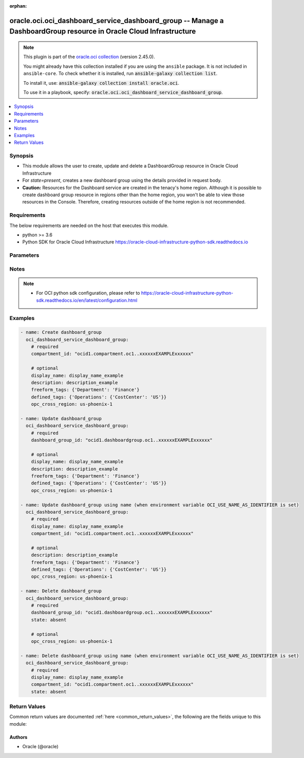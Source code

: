 .. Document meta

:orphan:

.. |antsibull-internal-nbsp| unicode:: 0xA0
    :trim:

.. role:: ansible-attribute-support-label
.. role:: ansible-attribute-support-property
.. role:: ansible-attribute-support-full
.. role:: ansible-attribute-support-partial
.. role:: ansible-attribute-support-none
.. role:: ansible-attribute-support-na

.. Anchors

.. _ansible_collections.oracle.oci.oci_dashboard_service_dashboard_group_module:

.. Anchors: short name for ansible.builtin

.. Anchors: aliases



.. Title

oracle.oci.oci_dashboard_service_dashboard_group -- Manage a DashboardGroup resource in Oracle Cloud Infrastructure
+++++++++++++++++++++++++++++++++++++++++++++++++++++++++++++++++++++++++++++++++++++++++++++++++++++++++++++++++++

.. Collection note

.. note::
    This plugin is part of the `oracle.oci collection <https://galaxy.ansible.com/oracle/oci>`_ (version 2.45.0).

    You might already have this collection installed if you are using the ``ansible`` package.
    It is not included in ``ansible-core``.
    To check whether it is installed, run :code:`ansible-galaxy collection list`.

    To install it, use: :code:`ansible-galaxy collection install oracle.oci`.

    To use it in a playbook, specify: :code:`oracle.oci.oci_dashboard_service_dashboard_group`.

.. version_added

.. versionadded:: 2.9.0 of oracle.oci

.. contents::
   :local:
   :depth: 1

.. Deprecated


Synopsis
--------

.. Description

- This module allows the user to create, update and delete a DashboardGroup resource in Oracle Cloud Infrastructure
- For *state=present*, creates a new dashboard group using the details provided in request body.
- **Caution:** Resources for the Dashboard service are created in the tenacy's home region. Although it is possible to create dashboard group resource in regions other than the home region, you won't be able to view those resources in the Console. Therefore, creating resources outside of the home region is not recommended.


.. Aliases


.. Requirements

Requirements
------------
The below requirements are needed on the host that executes this module.

- python >= 3.6
- Python SDK for Oracle Cloud Infrastructure https://oracle-cloud-infrastructure-python-sdk.readthedocs.io


.. Options

Parameters
----------

.. raw:: html

    <table  border=0 cellpadding=0 class="documentation-table">
        <tr>
            <th colspan="1">Parameter</th>
            <th>Choices/<font color="blue">Defaults</font></th>
                        <th width="100%">Comments</th>
        </tr>
                    <tr>
                                                                <td colspan="1">
                    <div class="ansibleOptionAnchor" id="parameter-api_user"></div>
                    <b>api_user</b>
                    <a class="ansibleOptionLink" href="#parameter-api_user" title="Permalink to this option"></a>
                    <div style="font-size: small">
                        <span style="color: purple">string</span>
                                                                    </div>
                                                        </td>
                                <td>
                                                                                                                                                            </td>
                                                                <td>
                                            <div>The OCID of the user, on whose behalf, OCI APIs are invoked. If not set, then the value of the OCI_USER_ID environment variable, if any, is used. This option is required if the user is not specified through a configuration file (See <code>config_file_location</code>). To get the user&#x27;s OCID, please refer <a href='https://docs.us-phoenix-1.oraclecloud.com/Content/API/Concepts/apisigningkey.htm'>https://docs.us-phoenix-1.oraclecloud.com/Content/API/Concepts/apisigningkey.htm</a>.</div>
                                                        </td>
            </tr>
                                <tr>
                                                                <td colspan="1">
                    <div class="ansibleOptionAnchor" id="parameter-api_user_fingerprint"></div>
                    <b>api_user_fingerprint</b>
                    <a class="ansibleOptionLink" href="#parameter-api_user_fingerprint" title="Permalink to this option"></a>
                    <div style="font-size: small">
                        <span style="color: purple">string</span>
                                                                    </div>
                                                        </td>
                                <td>
                                                                                                                                                            </td>
                                                                <td>
                                            <div>Fingerprint for the key pair being used. If not set, then the value of the OCI_USER_FINGERPRINT environment variable, if any, is used. This option is required if the key fingerprint is not specified through a configuration file (See <code>config_file_location</code>). To get the key pair&#x27;s fingerprint value please refer <a href='https://docs.us-phoenix-1.oraclecloud.com/Content/API/Concepts/apisigningkey.htm'>https://docs.us-phoenix-1.oraclecloud.com/Content/API/Concepts/apisigningkey.htm</a>.</div>
                                                        </td>
            </tr>
                                <tr>
                                                                <td colspan="1">
                    <div class="ansibleOptionAnchor" id="parameter-api_user_key_file"></div>
                    <b>api_user_key_file</b>
                    <a class="ansibleOptionLink" href="#parameter-api_user_key_file" title="Permalink to this option"></a>
                    <div style="font-size: small">
                        <span style="color: purple">string</span>
                                                                    </div>
                                                        </td>
                                <td>
                                                                                                                                                            </td>
                                                                <td>
                                            <div>Full path and filename of the private key (in PEM format). If not set, then the value of the OCI_USER_KEY_FILE variable, if any, is used. This option is required if the private key is not specified through a configuration file (See <code>config_file_location</code>). If the key is encrypted with a pass-phrase, the <code>api_user_key_pass_phrase</code> option must also be provided.</div>
                                                        </td>
            </tr>
                                <tr>
                                                                <td colspan="1">
                    <div class="ansibleOptionAnchor" id="parameter-api_user_key_pass_phrase"></div>
                    <b>api_user_key_pass_phrase</b>
                    <a class="ansibleOptionLink" href="#parameter-api_user_key_pass_phrase" title="Permalink to this option"></a>
                    <div style="font-size: small">
                        <span style="color: purple">string</span>
                                                                    </div>
                                                        </td>
                                <td>
                                                                                                                                                            </td>
                                                                <td>
                                            <div>Passphrase used by the key referenced in <code>api_user_key_file</code>, if it is encrypted. If not set, then the value of the OCI_USER_KEY_PASS_PHRASE variable, if any, is used. This option is required if the key passphrase is not specified through a configuration file (See <code>config_file_location</code>).</div>
                                                        </td>
            </tr>
                                <tr>
                                                                <td colspan="1">
                    <div class="ansibleOptionAnchor" id="parameter-auth_type"></div>
                    <b>auth_type</b>
                    <a class="ansibleOptionLink" href="#parameter-auth_type" title="Permalink to this option"></a>
                    <div style="font-size: small">
                        <span style="color: purple">string</span>
                                                                    </div>
                                                        </td>
                                <td>
                                                                                                                            <ul style="margin: 0; padding: 0"><b>Choices:</b>
                                                                                                                                                                <li><div style="color: blue"><b>api_key</b>&nbsp;&larr;</div></li>
                                                                                                                                                                                                <li>instance_principal</li>
                                                                                                                                                                                                <li>instance_obo_user</li>
                                                                                                                                                                                                <li>resource_principal</li>
                                                                                    </ul>
                                                                            </td>
                                                                <td>
                                            <div>The type of authentication to use for making API requests. By default <code>auth_type=&quot;api_key&quot;</code> based authentication is performed and the API key (see <em>api_user_key_file</em>) in your config file will be used. If this &#x27;auth_type&#x27; module option is not specified, the value of the OCI_ANSIBLE_AUTH_TYPE, if any, is used. Use <code>auth_type=&quot;instance_principal&quot;</code> to use instance principal based authentication when running ansible playbooks within an OCI compute instance.</div>
                                                        </td>
            </tr>
                                <tr>
                                                                <td colspan="1">
                    <div class="ansibleOptionAnchor" id="parameter-compartment_id"></div>
                    <b>compartment_id</b>
                    <a class="ansibleOptionLink" href="#parameter-compartment_id" title="Permalink to this option"></a>
                    <div style="font-size: small">
                        <span style="color: purple">string</span>
                                                                    </div>
                                                        </td>
                                <td>
                                                                                                                                                            </td>
                                                                <td>
                                            <div>The <a href='https://docs.cloud.oracle.com/iaas/Content/General/Concepts/identifiers.htm'>OCID</a> of the compartment containing the dashboard group.</div>
                                            <div>Required for create using <em>state=present</em>.</div>
                                            <div>Required for update when environment variable <code>OCI_USE_NAME_AS_IDENTIFIER</code> is set.</div>
                                            <div>Required for delete when environment variable <code>OCI_USE_NAME_AS_IDENTIFIER</code> is set.</div>
                                                        </td>
            </tr>
                                <tr>
                                                                <td colspan="1">
                    <div class="ansibleOptionAnchor" id="parameter-config_file_location"></div>
                    <b>config_file_location</b>
                    <a class="ansibleOptionLink" href="#parameter-config_file_location" title="Permalink to this option"></a>
                    <div style="font-size: small">
                        <span style="color: purple">string</span>
                                                                    </div>
                                                        </td>
                                <td>
                                                                                                                                                            </td>
                                                                <td>
                                            <div>Path to configuration file. If not set then the value of the OCI_CONFIG_FILE environment variable, if any, is used. Otherwise, defaults to ~/.oci/config.</div>
                                                        </td>
            </tr>
                                <tr>
                                                                <td colspan="1">
                    <div class="ansibleOptionAnchor" id="parameter-config_profile_name"></div>
                    <b>config_profile_name</b>
                    <a class="ansibleOptionLink" href="#parameter-config_profile_name" title="Permalink to this option"></a>
                    <div style="font-size: small">
                        <span style="color: purple">string</span>
                                                                    </div>
                                                        </td>
                                <td>
                                                                                                                                                            </td>
                                                                <td>
                                            <div>The profile to load from the config file referenced by <code>config_file_location</code>. If not set, then the value of the OCI_CONFIG_PROFILE environment variable, if any, is used. Otherwise, defaults to the &quot;DEFAULT&quot; profile in <code>config_file_location</code>.</div>
                                                        </td>
            </tr>
                                <tr>
                                                                <td colspan="1">
                    <div class="ansibleOptionAnchor" id="parameter-dashboard_group_id"></div>
                    <b>dashboard_group_id</b>
                    <a class="ansibleOptionLink" href="#parameter-dashboard_group_id" title="Permalink to this option"></a>
                    <div style="font-size: small">
                        <span style="color: purple">string</span>
                                                                    </div>
                                                        </td>
                                <td>
                                                                                                                                                            </td>
                                                                <td>
                                            <div>The <a href='https://docs.cloud.oracle.com/iaas/Content/General/Concepts/identifiers.htm'>OCID</a> of the dashboard group.</div>
                                            <div>Required for update using <em>state=present</em> when environment variable <code>OCI_USE_NAME_AS_IDENTIFIER</code> is not set.</div>
                                            <div>Required for delete using <em>state=absent</em> when environment variable <code>OCI_USE_NAME_AS_IDENTIFIER</code> is not set.</div>
                                                                <div style="font-size: small; color: darkgreen"><br/>aliases: id</div>
                                    </td>
            </tr>
                                <tr>
                                                                <td colspan="1">
                    <div class="ansibleOptionAnchor" id="parameter-defined_tags"></div>
                    <b>defined_tags</b>
                    <a class="ansibleOptionLink" href="#parameter-defined_tags" title="Permalink to this option"></a>
                    <div style="font-size: small">
                        <span style="color: purple">dictionary</span>
                                                                    </div>
                                                        </td>
                                <td>
                                                                                                                                                            </td>
                                                                <td>
                                            <div>Defined tags for this resource. Each key is predefined and scoped to a namespace. Example: `{&quot;foo-namespace&quot;: {&quot;bar-key&quot;: &quot;value&quot;}}`</div>
                                            <div>This parameter is updatable.</div>
                                                        </td>
            </tr>
                                <tr>
                                                                <td colspan="1">
                    <div class="ansibleOptionAnchor" id="parameter-description"></div>
                    <b>description</b>
                    <a class="ansibleOptionLink" href="#parameter-description" title="Permalink to this option"></a>
                    <div style="font-size: small">
                        <span style="color: purple">string</span>
                                                                    </div>
                                                        </td>
                                <td>
                                                                                                                                                            </td>
                                                                <td>
                                            <div>A short description of the dashboard group. It can be changed. Avoid entering confidential information. The following special characters are not allowed: &lt;&gt;()=/&#x27;&quot;&amp;\</div>
                                            <div>This parameter is updatable.</div>
                                                        </td>
            </tr>
                                <tr>
                                                                <td colspan="1">
                    <div class="ansibleOptionAnchor" id="parameter-display_name"></div>
                    <b>display_name</b>
                    <a class="ansibleOptionLink" href="#parameter-display_name" title="Permalink to this option"></a>
                    <div style="font-size: small">
                        <span style="color: purple">string</span>
                                                                    </div>
                                                        </td>
                                <td>
                                                                                                                                                            </td>
                                                                <td>
                                            <div>A user-friendly name for the dashboard. Does not have to be unique, and it can be changed. Avoid entering confidential information. Leading and trailing spaces and the following special characters are not allowed: &lt;&gt;()=/&#x27;&quot;&amp;\</div>
                                            <div>Required for create, update, delete when environment variable <code>OCI_USE_NAME_AS_IDENTIFIER</code> is set.</div>
                                            <div>This parameter is updatable when <code>OCI_USE_NAME_AS_IDENTIFIER</code> is not set.</div>
                                                                <div style="font-size: small; color: darkgreen"><br/>aliases: name</div>
                                    </td>
            </tr>
                                <tr>
                                                                <td colspan="1">
                    <div class="ansibleOptionAnchor" id="parameter-force_create"></div>
                    <b>force_create</b>
                    <a class="ansibleOptionLink" href="#parameter-force_create" title="Permalink to this option"></a>
                    <div style="font-size: small">
                        <span style="color: purple">boolean</span>
                                                                    </div>
                                                        </td>
                                <td>
                                                                                                                                                                                                                    <ul style="margin: 0; padding: 0"><b>Choices:</b>
                                                                                                                                                                <li><div style="color: blue"><b>no</b>&nbsp;&larr;</div></li>
                                                                                                                                                                                                <li>yes</li>
                                                                                    </ul>
                                                                            </td>
                                                                <td>
                                            <div>Whether to attempt non-idempotent creation of a resource. By default, create resource is an idempotent operation, and doesn&#x27;t create the resource if it already exists. Setting this option to true, forcefully creates a copy of the resource, even if it already exists.This option is mutually exclusive with <em>key_by</em>.</div>
                                                        </td>
            </tr>
                                <tr>
                                                                <td colspan="1">
                    <div class="ansibleOptionAnchor" id="parameter-freeform_tags"></div>
                    <b>freeform_tags</b>
                    <a class="ansibleOptionLink" href="#parameter-freeform_tags" title="Permalink to this option"></a>
                    <div style="font-size: small">
                        <span style="color: purple">dictionary</span>
                                                                    </div>
                                                        </td>
                                <td>
                                                                                                                                                            </td>
                                                                <td>
                                            <div>Simple key-value pair that is applied without any predefined name, type or scope. Exists for cross-compatibility only. Example: `{&quot;bar-key&quot;: &quot;value&quot;}`</div>
                                            <div>This parameter is updatable.</div>
                                                        </td>
            </tr>
                                <tr>
                                                                <td colspan="1">
                    <div class="ansibleOptionAnchor" id="parameter-key_by"></div>
                    <b>key_by</b>
                    <a class="ansibleOptionLink" href="#parameter-key_by" title="Permalink to this option"></a>
                    <div style="font-size: small">
                        <span style="color: purple">list</span>
                         / <span style="color: purple">elements=string</span>                                            </div>
                                                        </td>
                                <td>
                                                                                                                                                            </td>
                                                                <td>
                                            <div>The list of attributes of this resource which should be used to uniquely identify an instance of the resource. By default, all the attributes of a resource are used to uniquely identify a resource.</div>
                                                        </td>
            </tr>
                                <tr>
                                                                <td colspan="1">
                    <div class="ansibleOptionAnchor" id="parameter-opc_cross_region"></div>
                    <b>opc_cross_region</b>
                    <a class="ansibleOptionLink" href="#parameter-opc_cross_region" title="Permalink to this option"></a>
                    <div style="font-size: small">
                        <span style="color: purple">string</span>
                                                                    </div>
                                                        </td>
                                <td>
                                                                                                                                                            </td>
                                                                <td>
                                            <div>To identify if the call is cross-regional. In CRUD calls for a resource, to identify that the call originates from different region, set the `CrossRegionIdentifierHeader` parameter to a region name (ex - `US-ASHBURN-1`) The call will be served from a Replicated bucket. For same-region calls, the value is unassigned.</div>
                                            <div>This parameter is updatable.</div>
                                                        </td>
            </tr>
                                <tr>
                                                                <td colspan="1">
                    <div class="ansibleOptionAnchor" id="parameter-region"></div>
                    <b>region</b>
                    <a class="ansibleOptionLink" href="#parameter-region" title="Permalink to this option"></a>
                    <div style="font-size: small">
                        <span style="color: purple">string</span>
                                                                    </div>
                                                        </td>
                                <td>
                                                                                                                                                            </td>
                                                                <td>
                                            <div>The Oracle Cloud Infrastructure region to use for all OCI API requests. If not set, then the value of the OCI_REGION variable, if any, is used. This option is required if the region is not specified through a configuration file (See <code>config_file_location</code>). Please refer to <a href='https://docs.us-phoenix-1.oraclecloud.com/Content/General/Concepts/regions.htm'>https://docs.us-phoenix-1.oraclecloud.com/Content/General/Concepts/regions.htm</a> for more information on OCI regions.</div>
                                                        </td>
            </tr>
                                <tr>
                                                                <td colspan="1">
                    <div class="ansibleOptionAnchor" id="parameter-state"></div>
                    <b>state</b>
                    <a class="ansibleOptionLink" href="#parameter-state" title="Permalink to this option"></a>
                    <div style="font-size: small">
                        <span style="color: purple">string</span>
                                                                    </div>
                                                        </td>
                                <td>
                                                                                                                            <ul style="margin: 0; padding: 0"><b>Choices:</b>
                                                                                                                                                                <li><div style="color: blue"><b>present</b>&nbsp;&larr;</div></li>
                                                                                                                                                                                                <li>absent</li>
                                                                                    </ul>
                                                                            </td>
                                                                <td>
                                            <div>The state of the DashboardGroup.</div>
                                            <div>Use <em>state=present</em> to create or update a DashboardGroup.</div>
                                            <div>Use <em>state=absent</em> to delete a DashboardGroup.</div>
                                                        </td>
            </tr>
                                <tr>
                                                                <td colspan="1">
                    <div class="ansibleOptionAnchor" id="parameter-tenancy"></div>
                    <b>tenancy</b>
                    <a class="ansibleOptionLink" href="#parameter-tenancy" title="Permalink to this option"></a>
                    <div style="font-size: small">
                        <span style="color: purple">string</span>
                                                                    </div>
                                                        </td>
                                <td>
                                                                                                                                                            </td>
                                                                <td>
                                            <div>OCID of your tenancy. If not set, then the value of the OCI_TENANCY variable, if any, is used. This option is required if the tenancy OCID is not specified through a configuration file (See <code>config_file_location</code>). To get the tenancy OCID, please refer <a href='https://docs.us-phoenix-1.oraclecloud.com/Content/API/Concepts/apisigningkey.htm'>https://docs.us-phoenix-1.oraclecloud.com/Content/API/Concepts/apisigningkey.htm</a></div>
                                                        </td>
            </tr>
                                <tr>
                                                                <td colspan="1">
                    <div class="ansibleOptionAnchor" id="parameter-wait"></div>
                    <b>wait</b>
                    <a class="ansibleOptionLink" href="#parameter-wait" title="Permalink to this option"></a>
                    <div style="font-size: small">
                        <span style="color: purple">boolean</span>
                                                                    </div>
                                                        </td>
                                <td>
                                                                                                                                                                                                                    <ul style="margin: 0; padding: 0"><b>Choices:</b>
                                                                                                                                                                <li>no</li>
                                                                                                                                                                                                <li><div style="color: blue"><b>yes</b>&nbsp;&larr;</div></li>
                                                                                    </ul>
                                                                            </td>
                                                                <td>
                                            <div>Whether to wait for create or delete operation to complete.</div>
                                                        </td>
            </tr>
                                <tr>
                                                                <td colspan="1">
                    <div class="ansibleOptionAnchor" id="parameter-wait_timeout"></div>
                    <b>wait_timeout</b>
                    <a class="ansibleOptionLink" href="#parameter-wait_timeout" title="Permalink to this option"></a>
                    <div style="font-size: small">
                        <span style="color: purple">integer</span>
                                                                    </div>
                                                        </td>
                                <td>
                                                                                                                                                            </td>
                                                                <td>
                                            <div>Time, in seconds, to wait when <em>wait=yes</em>. Defaults to 1200 for most of the services but some services might have a longer wait timeout.</div>
                                                        </td>
            </tr>
                        </table>
    <br/>

.. Attributes


.. Notes

Notes
-----

.. note::
   - For OCI python sdk configuration, please refer to https://oracle-cloud-infrastructure-python-sdk.readthedocs.io/en/latest/configuration.html

.. Seealso


.. Examples

Examples
--------

.. code-block:: yaml+jinja

    
    - name: Create dashboard_group
      oci_dashboard_service_dashboard_group:
        # required
        compartment_id: "ocid1.compartment.oc1..xxxxxxEXAMPLExxxxxx"

        # optional
        display_name: display_name_example
        description: description_example
        freeform_tags: {'Department': 'Finance'}
        defined_tags: {'Operations': {'CostCenter': 'US'}}
        opc_cross_region: us-phoenix-1

    - name: Update dashboard_group
      oci_dashboard_service_dashboard_group:
        # required
        dashboard_group_id: "ocid1.dashboardgroup.oc1..xxxxxxEXAMPLExxxxxx"

        # optional
        display_name: display_name_example
        description: description_example
        freeform_tags: {'Department': 'Finance'}
        defined_tags: {'Operations': {'CostCenter': 'US'}}
        opc_cross_region: us-phoenix-1

    - name: Update dashboard_group using name (when environment variable OCI_USE_NAME_AS_IDENTIFIER is set)
      oci_dashboard_service_dashboard_group:
        # required
        display_name: display_name_example
        compartment_id: "ocid1.compartment.oc1..xxxxxxEXAMPLExxxxxx"

        # optional
        description: description_example
        freeform_tags: {'Department': 'Finance'}
        defined_tags: {'Operations': {'CostCenter': 'US'}}
        opc_cross_region: us-phoenix-1

    - name: Delete dashboard_group
      oci_dashboard_service_dashboard_group:
        # required
        dashboard_group_id: "ocid1.dashboardgroup.oc1..xxxxxxEXAMPLExxxxxx"
        state: absent

        # optional
        opc_cross_region: us-phoenix-1

    - name: Delete dashboard_group using name (when environment variable OCI_USE_NAME_AS_IDENTIFIER is set)
      oci_dashboard_service_dashboard_group:
        # required
        display_name: display_name_example
        compartment_id: "ocid1.compartment.oc1..xxxxxxEXAMPLExxxxxx"
        state: absent





.. Facts


.. Return values

Return Values
-------------
Common return values are documented :ref:`here <common_return_values>`, the following are the fields unique to this module:

.. raw:: html

    <table border=0 cellpadding=0 class="documentation-table">
        <tr>
            <th colspan="2">Key</th>
            <th>Returned</th>
            <th width="100%">Description</th>
        </tr>
                    <tr>
                                <td colspan="2">
                    <div class="ansibleOptionAnchor" id="return-dashboard_group"></div>
                    <b>dashboard_group</b>
                    <a class="ansibleOptionLink" href="#return-dashboard_group" title="Permalink to this return value"></a>
                    <div style="font-size: small">
                      <span style="color: purple">complex</span>
                                          </div>
                                    </td>
                <td>on success</td>
                <td>
                                            <div>Details of the DashboardGroup resource acted upon by the current operation</div>
                                        <br/>
                                                                <div style="font-size: smaller"><b>Sample:</b></div>
                                                <div style="font-size: smaller; color: blue; word-wrap: break-word; word-break: break-all;">{&#x27;compartment_id&#x27;: &#x27;ocid1.compartment.oc1..xxxxxxEXAMPLExxxxxx&#x27;, &#x27;defined_tags&#x27;: {&#x27;Operations&#x27;: {&#x27;CostCenter&#x27;: &#x27;US&#x27;}}, &#x27;description&#x27;: &#x27;description_example&#x27;, &#x27;display_name&#x27;: &#x27;display_name_example&#x27;, &#x27;freeform_tags&#x27;: {&#x27;Department&#x27;: &#x27;Finance&#x27;}, &#x27;id&#x27;: &#x27;ocid1.resource.oc1..xxxxxxEXAMPLExxxxxx&#x27;, &#x27;lifecycle_state&#x27;: &#x27;CREATING&#x27;, &#x27;system_tags&#x27;: {}, &#x27;time_created&#x27;: &#x27;2013-10-20T19:20:30+01:00&#x27;, &#x27;time_updated&#x27;: &#x27;2013-10-20T19:20:30+01:00&#x27;}</div>
                                    </td>
            </tr>
                                        <tr>
                                    <td class="elbow-placeholder">&nbsp;</td>
                                <td colspan="1">
                    <div class="ansibleOptionAnchor" id="return-dashboard_group/compartment_id"></div>
                    <b>compartment_id</b>
                    <a class="ansibleOptionLink" href="#return-dashboard_group/compartment_id" title="Permalink to this return value"></a>
                    <div style="font-size: small">
                      <span style="color: purple">string</span>
                                          </div>
                                    </td>
                <td>on success</td>
                <td>
                                            <div>The <a href='https://docs.cloud.oracle.com/iaas/Content/General/Concepts/identifiers.htm'>OCID</a> of the compartment containing the dashboard group.</div>
                                        <br/>
                                                                <div style="font-size: smaller"><b>Sample:</b></div>
                                                <div style="font-size: smaller; color: blue; word-wrap: break-word; word-break: break-all;">ocid1.compartment.oc1..xxxxxxEXAMPLExxxxxx</div>
                                    </td>
            </tr>
                                <tr>
                                    <td class="elbow-placeholder">&nbsp;</td>
                                <td colspan="1">
                    <div class="ansibleOptionAnchor" id="return-dashboard_group/defined_tags"></div>
                    <b>defined_tags</b>
                    <a class="ansibleOptionLink" href="#return-dashboard_group/defined_tags" title="Permalink to this return value"></a>
                    <div style="font-size: small">
                      <span style="color: purple">dictionary</span>
                                          </div>
                                    </td>
                <td>on success</td>
                <td>
                                            <div>Defined tags for this resource. Each key is predefined and scoped to a namespace. Example: `{&quot;foo-namespace&quot;: {&quot;bar-key&quot;: &quot;value&quot;}}`</div>
                                        <br/>
                                                                <div style="font-size: smaller"><b>Sample:</b></div>
                                                <div style="font-size: smaller; color: blue; word-wrap: break-word; word-break: break-all;">{&#x27;Operations&#x27;: {&#x27;CostCenter&#x27;: &#x27;US&#x27;}}</div>
                                    </td>
            </tr>
                                <tr>
                                    <td class="elbow-placeholder">&nbsp;</td>
                                <td colspan="1">
                    <div class="ansibleOptionAnchor" id="return-dashboard_group/description"></div>
                    <b>description</b>
                    <a class="ansibleOptionLink" href="#return-dashboard_group/description" title="Permalink to this return value"></a>
                    <div style="font-size: small">
                      <span style="color: purple">string</span>
                                          </div>
                                    </td>
                <td>on success</td>
                <td>
                                            <div>A short description of the dashboard group. It can be changed. Avoid entering confidential information. The following special characters are not allowed: &lt;&gt;()=/&#x27;&quot;&amp;\</div>
                                        <br/>
                                                                <div style="font-size: smaller"><b>Sample:</b></div>
                                                <div style="font-size: smaller; color: blue; word-wrap: break-word; word-break: break-all;">description_example</div>
                                    </td>
            </tr>
                                <tr>
                                    <td class="elbow-placeholder">&nbsp;</td>
                                <td colspan="1">
                    <div class="ansibleOptionAnchor" id="return-dashboard_group/display_name"></div>
                    <b>display_name</b>
                    <a class="ansibleOptionLink" href="#return-dashboard_group/display_name" title="Permalink to this return value"></a>
                    <div style="font-size: small">
                      <span style="color: purple">string</span>
                                          </div>
                                    </td>
                <td>on success</td>
                <td>
                                            <div>A user-friendly name for the dashboard. Does not have to be unique, and it can be changed. Avoid entering confidential information. Leading and trailing spaces and the following special characters are not allowed: &lt;&gt;()=/&#x27;&quot;&amp;\</div>
                                        <br/>
                                                                <div style="font-size: smaller"><b>Sample:</b></div>
                                                <div style="font-size: smaller; color: blue; word-wrap: break-word; word-break: break-all;">display_name_example</div>
                                    </td>
            </tr>
                                <tr>
                                    <td class="elbow-placeholder">&nbsp;</td>
                                <td colspan="1">
                    <div class="ansibleOptionAnchor" id="return-dashboard_group/freeform_tags"></div>
                    <b>freeform_tags</b>
                    <a class="ansibleOptionLink" href="#return-dashboard_group/freeform_tags" title="Permalink to this return value"></a>
                    <div style="font-size: small">
                      <span style="color: purple">dictionary</span>
                                          </div>
                                    </td>
                <td>on success</td>
                <td>
                                            <div>Simple key-value pair that is applied without any predefined name, type or scope. Exists for cross-compatibility only. Example: `{&quot;bar-key&quot;: &quot;value&quot;}`</div>
                                        <br/>
                                                                <div style="font-size: smaller"><b>Sample:</b></div>
                                                <div style="font-size: smaller; color: blue; word-wrap: break-word; word-break: break-all;">{&#x27;Department&#x27;: &#x27;Finance&#x27;}</div>
                                    </td>
            </tr>
                                <tr>
                                    <td class="elbow-placeholder">&nbsp;</td>
                                <td colspan="1">
                    <div class="ansibleOptionAnchor" id="return-dashboard_group/id"></div>
                    <b>id</b>
                    <a class="ansibleOptionLink" href="#return-dashboard_group/id" title="Permalink to this return value"></a>
                    <div style="font-size: small">
                      <span style="color: purple">string</span>
                                          </div>
                                    </td>
                <td>on success</td>
                <td>
                                            <div>The <a href='https://docs.cloud.oracle.com/iaas/Content/General/Concepts/identifiers.htm'>OCID</a> of the dashboard group.</div>
                                        <br/>
                                                                <div style="font-size: smaller"><b>Sample:</b></div>
                                                <div style="font-size: smaller; color: blue; word-wrap: break-word; word-break: break-all;">ocid1.resource.oc1..xxxxxxEXAMPLExxxxxx</div>
                                    </td>
            </tr>
                                <tr>
                                    <td class="elbow-placeholder">&nbsp;</td>
                                <td colspan="1">
                    <div class="ansibleOptionAnchor" id="return-dashboard_group/lifecycle_state"></div>
                    <b>lifecycle_state</b>
                    <a class="ansibleOptionLink" href="#return-dashboard_group/lifecycle_state" title="Permalink to this return value"></a>
                    <div style="font-size: small">
                      <span style="color: purple">string</span>
                                          </div>
                                    </td>
                <td>on success</td>
                <td>
                                            <div>The current state of the `DashboardGroup` resource.</div>
                                        <br/>
                                                                <div style="font-size: smaller"><b>Sample:</b></div>
                                                <div style="font-size: smaller; color: blue; word-wrap: break-word; word-break: break-all;">CREATING</div>
                                    </td>
            </tr>
                                <tr>
                                    <td class="elbow-placeholder">&nbsp;</td>
                                <td colspan="1">
                    <div class="ansibleOptionAnchor" id="return-dashboard_group/system_tags"></div>
                    <b>system_tags</b>
                    <a class="ansibleOptionLink" href="#return-dashboard_group/system_tags" title="Permalink to this return value"></a>
                    <div style="font-size: small">
                      <span style="color: purple">dictionary</span>
                                          </div>
                                    </td>
                <td>on success</td>
                <td>
                                            <div>Usage of system tag keys. These predefined keys are scoped to namespaces. Example: `{&quot;orcl-cloud&quot;: {&quot;free-tier-retained&quot;: &quot;true&quot;}}`</div>
                                        <br/>
                                                        </td>
            </tr>
                                <tr>
                                    <td class="elbow-placeholder">&nbsp;</td>
                                <td colspan="1">
                    <div class="ansibleOptionAnchor" id="return-dashboard_group/time_created"></div>
                    <b>time_created</b>
                    <a class="ansibleOptionLink" href="#return-dashboard_group/time_created" title="Permalink to this return value"></a>
                    <div style="font-size: small">
                      <span style="color: purple">string</span>
                                          </div>
                                    </td>
                <td>on success</td>
                <td>
                                            <div>The date and time the dashboard group was created, in the format defined by <a href='https://tools.ietf.org/html/rfc3339'>RFC3339</a>.</div>
                                            <div>Example: `2016-08-25T21:10:29.600Z`</div>
                                        <br/>
                                                                <div style="font-size: smaller"><b>Sample:</b></div>
                                                <div style="font-size: smaller; color: blue; word-wrap: break-word; word-break: break-all;">2013-10-20T19:20:30+01:00</div>
                                    </td>
            </tr>
                                <tr>
                                    <td class="elbow-placeholder">&nbsp;</td>
                                <td colspan="1">
                    <div class="ansibleOptionAnchor" id="return-dashboard_group/time_updated"></div>
                    <b>time_updated</b>
                    <a class="ansibleOptionLink" href="#return-dashboard_group/time_updated" title="Permalink to this return value"></a>
                    <div style="font-size: small">
                      <span style="color: purple">string</span>
                                          </div>
                                    </td>
                <td>on success</td>
                <td>
                                            <div>The date and time the dashboard group was updated, in the format defined by <a href='https://tools.ietf.org/html/rfc3339'>RFC3339</a>.</div>
                                            <div>Example: `2016-08-25T21:10:29.600Z`</div>
                                        <br/>
                                                                <div style="font-size: smaller"><b>Sample:</b></div>
                                                <div style="font-size: smaller; color: blue; word-wrap: break-word; word-break: break-all;">2013-10-20T19:20:30+01:00</div>
                                    </td>
            </tr>
                    
                        </table>
    <br/><br/>

..  Status (Presently only deprecated)


.. Authors

Authors
~~~~~~~

- Oracle (@oracle)



.. Parsing errors

